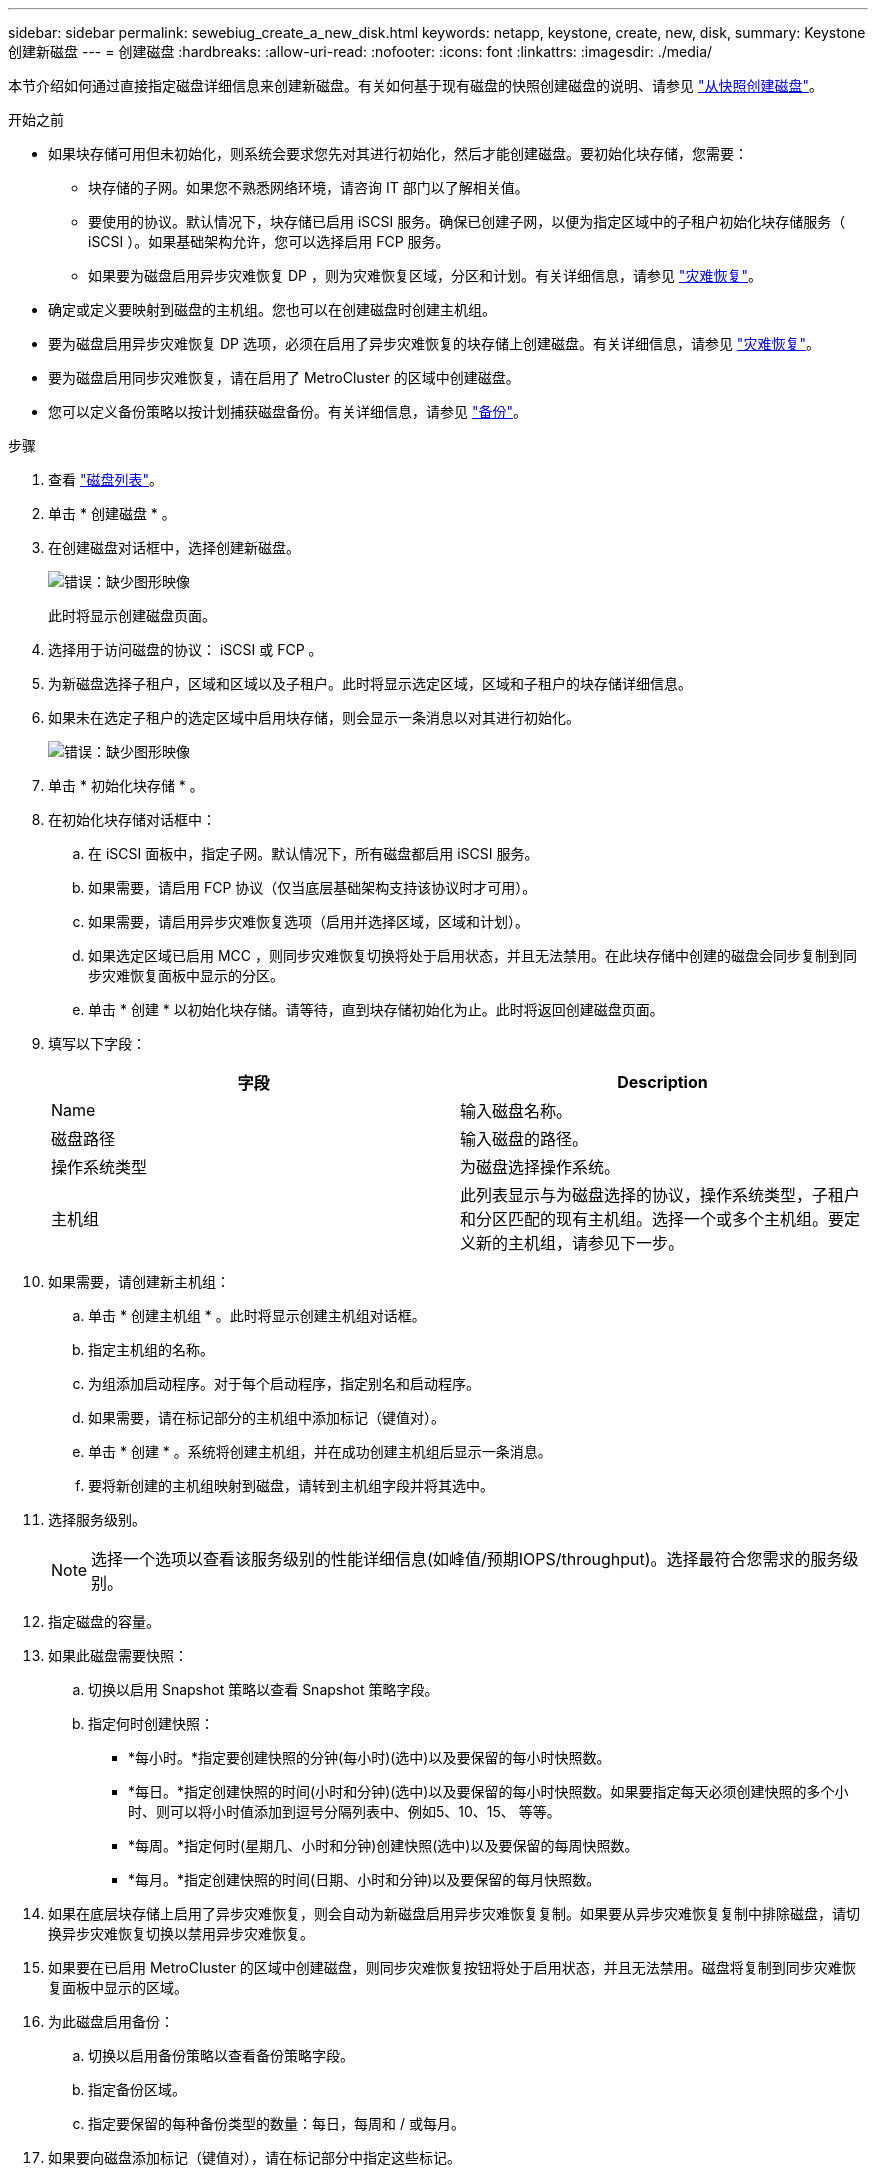 ---
sidebar: sidebar 
permalink: sewebiug_create_a_new_disk.html 
keywords: netapp, keystone, create, new, disk, 
summary: Keystone 创建新磁盘 
---
= 创建磁盘
:hardbreaks:
:allow-uri-read: 
:nofooter: 
:icons: font
:linkattrs: 
:imagesdir: ./media/


[role="lead"]
本节介绍如何通过直接指定磁盘详细信息来创建新磁盘。有关如何基于现有磁盘的快照创建磁盘的说明、请参见 link:sewebiug_create_a_disk_from_a_snapshot.html#create-a-disk-from-a-snapshot["从快照创建磁盘"]。

.开始之前
* 如果块存储可用但未初始化，则系统会要求您先对其进行初始化，然后才能创建磁盘。要初始化块存储，您需要：
+
** 块存储的子网。如果您不熟悉网络环境，请咨询 IT 部门以了解相关值。
** 要使用的协议。默认情况下，块存储已启用 iSCSI 服务。确保已创建子网，以便为指定区域中的子租户初始化块存储服务（ iSCSI ）。如果基础架构允许，您可以选择启用 FCP 服务。
** 如果要为磁盘启用异步灾难恢复 DP ，则为灾难恢复区域，分区和计划。有关详细信息，请参见 link:sewebiug_billing_accounts,_subscriptions,_services,_and_performance.html#disaster-recovery["灾难恢复"]。


* 确定或定义要映射到磁盘的主机组。您也可以在创建磁盘时创建主机组。
* 要为磁盘启用异步灾难恢复 DP 选项，必须在启用了异步灾难恢复的块存储上创建磁盘。有关详细信息，请参见 link:sewebiug_billing_accounts,_subscriptions,_services,_and_performance.html#disaster-recovery["灾难恢复"]。
* 要为磁盘启用同步灾难恢复，请在启用了 MetroCluster 的区域中创建磁盘。
* 您可以定义备份策略以按计划捕获磁盘备份。有关详细信息，请参见 link:sewebiug_billing_accounts,_subscriptions,_services,_and_performance.html#backups["备份"]。


.步骤
. 查看 link:sewebiug_view_disks.html#view-disks["磁盘列表"]。
. 单击 * 创建磁盘 * 。
. 在创建磁盘对话框中，选择创建新磁盘。
+
image:sewebiug_image26.png["错误：缺少图形映像"]

+
此时将显示创建磁盘页面。

. 选择用于访问磁盘的协议： iSCSI 或 FCP 。
. 为新磁盘选择子租户，区域和区域以及子租户。此时将显示选定区域，区域和子租户的块存储详细信息。
. 如果未在选定子租户的选定区域中启用块存储，则会显示一条消息以对其进行初始化。
+
image:sewebiug_image27.png["错误：缺少图形映像"]

. 单击 * 初始化块存储 * 。
. 在初始化块存储对话框中：
+
.. 在 iSCSI 面板中，指定子网。默认情况下，所有磁盘都启用 iSCSI 服务。
.. 如果需要，请启用 FCP 协议（仅当底层基础架构支持该协议时才可用）。
.. 如果需要，请启用异步灾难恢复选项（启用并选择区域，区域和计划）。
.. 如果选定区域已启用 MCC ，则同步灾难恢复切换将处于启用状态，并且无法禁用。在此块存储中创建的磁盘会同步复制到同步灾难恢复面板中显示的分区。
.. 单击 * 创建 * 以初始化块存储。请等待，直到块存储初始化为止。此时将返回创建磁盘页面。


. 填写以下字段：
+
|===
| 字段 | Description 


| Name | 输入磁盘名称。 


| 磁盘路径 | 输入磁盘的路径。 


| 操作系统类型 | 为磁盘选择操作系统。 


| 主机组 | 此列表显示与为磁盘选择的协议，操作系统类型，子租户和分区匹配的现有主机组。选择一个或多个主机组。要定义新的主机组，请参见下一步。 
|===
. 如果需要，请创建新主机组：
+
.. 单击 * 创建主机组 * 。此时将显示创建主机组对话框。
.. 指定主机组的名称。
.. 为组添加启动程序。对于每个启动程序，指定别名和启动程序。
.. 如果需要，请在标记部分的主机组中添加标记（键值对）。
.. 单击 * 创建 * 。系统将创建主机组，并在成功创建主机组后显示一条消息。
.. 要将新创建的主机组映射到磁盘，请转到主机组字段并将其选中。


. 选择服务级别。
+

NOTE: 选择一个选项以查看该服务级别的性能详细信息(如峰值/预期IOPS/throughput)。选择最符合您需求的服务级别。

. 指定磁盘的容量。
. 如果此磁盘需要快照：
+
.. 切换以启用 Snapshot 策略以查看 Snapshot 策略字段。
.. 指定何时创建快照：
+
*** *每小时。*指定要创建快照的分钟(每小时)(选中)以及要保留的每小时快照数。
*** *每日。*指定创建快照的时间(小时和分钟)(选中)以及要保留的每小时快照数。如果要指定每天必须创建快照的多个小时、则可以将小时值添加到逗号分隔列表中、例如5、10、15、 等等。
*** *每周。*指定何时(星期几、小时和分钟)创建快照(选中)以及要保留的每周快照数。
*** *每月。*指定创建快照的时间(日期、小时和分钟)以及要保留的每月快照数。




. 如果在底层块存储上启用了异步灾难恢复，则会自动为新磁盘启用异步灾难恢复复制。如果要从异步灾难恢复复制中排除磁盘，请切换异步灾难恢复切换以禁用异步灾难恢复。
. 如果要在已启用 MetroCluster 的区域中创建磁盘，则同步灾难恢复按钮将处于启用状态，并且无法禁用。磁盘将复制到同步灾难恢复面板中显示的区域。
. 为此磁盘启用备份：
+
.. 切换以启用备份策略以查看备份策略字段。
.. 指定备份区域。
.. 指定要保留的每种备份类型的数量：每日，每周和 / 或每月。


. 如果要向磁盘添加标记（键值对），请在标记部分中指定这些标记。
. 单击 * 创建 * 。此操作将创建一个作业来创建磁盘。


.完成后
创建磁盘将作为异步作业运行。您可以

* 在作业列表中检查作业的状态。
* 作业完成后，在磁盘列表中检查磁盘的状态。

